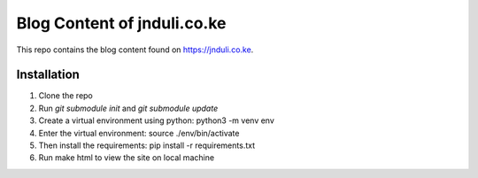 Blog Content of jnduli.co.ke
============================

This repo contains the blog content found on https://jnduli.co.ke.

Installation
------------

1. Clone the repo
2. Run `git submodule init` and `git submodule update`
3. Create a virtual environment using python:  python3 -m venv env
4. Enter the virtual environment: source ./env/bin/activate
5. Then install the requirements: pip install -r requirements.txt
6. Run make html to view the site on local machine
